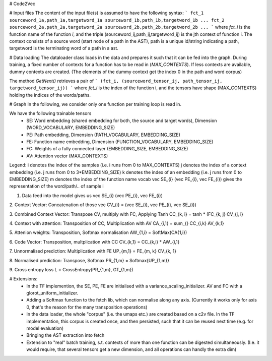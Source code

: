 # Code2Vec

# Input files
The content of the input file(s) is assumed to have the following syntax:
```
fct_1 sourceword_1a,path_1a,targetword_1a sourceword_1b,path_1b,targetword_1b ... 
fct_2 sourceword_2a,path_2a,targetword_2a sourceword_2b,path_2b,targetword_2b ...
```
where `fct_i` is the function name of the function `i`, and the triple (sourceword_ij,path_ij,targetword_ij) is the jth context of function i.
The context consists of a source word (start node of a path in the AST), path is a unique id/string indicating a path, targetword is the terminating word of a path in a ast.


# Data loading
The dataloader class loads in the data and prepares it such that it can be fed into the graph.
During training, a fixed number of contexts for a function has to be read in (`MAX_CONTEXTS`). If less contexts are available, dummy contexts are created.
(The elements of the dummy context get the index 0 in the path and word corpus)

The method `GetNext()` retrieves a pair of
```
(fct_i, (sourceword_tensor_ij, path_tensor_ij, targetword_tensor_ij))
```
where `fct_i` is the index of the function i, and the tensors have shape (MAX_CONTEXTS) holding the indices of the words/paths.


# Graph
In the following, we consider only one function per training loop is read in.
 
We have the following trainable tensors
 - SE: Word embedding (shared embedding for both, the source and target words), Dimension (WORD_VOCABULARY, EMBEDDING_SIZE)
 - PE: Path embedding, Dimension (PATH_VOCABULARY, EMBEDDING_SIZE)
 - FE: Function name embedding, Dimension (FUNCTION_VOCABULARY, EMBEDDING_SIZE)
 - FC: Weights of a fully connected layer (EMBEDDING_SIZE, EMBEDDING_SIZE)
 - AV: Attention vector (MAX_CONTEXTS)


Legend:
i denotes the index of the samples (i.e. i runs from 0 to MAX_CONTEXTS)
j denotes the index of a context embedding (i.e. j runs from 0 to 3*EMBEDDING_SIZE)
k denotes the index of an embedding (i.e. j runs from 0 to EMBEDDING_SIZE)
m denotes the index of the function name vocab
\vec SE_{i} (\vec PE_{i}, \vec FE_{i}) gives the representation of the word/path/.. of sample i


1. Data feed into the model gives us \vec SE_{i} (\vec PE_{i}, \vec FE_{i})

2. Context Vector: Concatenation of those
\vec CV_{i} = (\vec SE_{i}, \vec PE_{i}, \vec SE_{i})

3. Combined Context Vector: Transpose CV, multiply with FC, Applying Tanh
CC_{k, i} = tanh * (FC_{k, j} CV_{j, i}

4. Context with attention: Transposition of CC, Multiplication with AV
CA_{i,1} = \sum_{} CC_{i,k} AV_{k,1}

5. Attenion weights: Transposition, Softmax normalisation
AW_{1,i} = SoftMax(CA{1,i})

6. Code Vector: Transposition, multplication with CC
CV_{k,1} = CC_{k,i} * AW_{i,1}

7. Unnormalised prediction: Multiplication with FE
UP_{m,1} = FE_{m, k} CV_{k, 1}

8. Normalised prediction: Transpose, Softmax
PR_{1,m} = Softmax{UP_{1,m}}

9. Cross entropy loss
L = CrossEntropy(PR_{1,m}, GT_{1,m})


# Extensions: 
 - In the TF implemention, the SE, PE, FE are initialised with a variance_scaling_initializer. AV and FC with a glorot_uniform_initializer.
 - Adding a Softmax function to the fetch lib, which can normalise along any axis. (Currently it works only for axis 0, that's the reason for the many transposition operations)
 - In the data loader, the whole "corpus" (i.e. the umaps etc.) are created based on a c2v file. In the TF implementation, this corpus is created once, and then persisted, such that it can be reused next time (e.g. for model evaluation)
 - Bringing the AST extraction into fetch
 - Extension to "real" batch training, s.t. contexts of more than one function can be digested simultaneously. (I.e. it would require, that several tensors get a new dimension, and all operations can handly the extra dim) 

